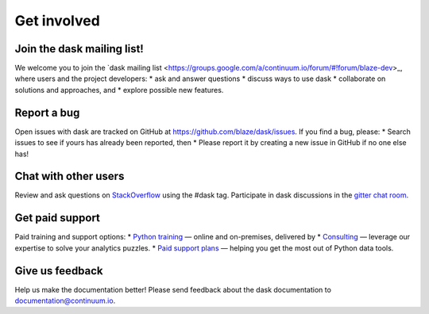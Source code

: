 Get involved
============

Join the dask mailing list!
----------------------

We welcome you to join the `dask mailing list <https://groups.google.com/a/continuum.io/forum/#!forum/blaze-dev>_, where users and the project developers:
* ask and answer questions
* discuss ways to use dask
* collaborate on solutions and approaches, and 
* explore possible new features.

Report a bug
------------

Open issues with dask are tracked on GitHub at https://github.com/blaze/dask/issues. If you find a bug, please:
* Search issues to see if yours has already been reported, then
* Please report it by creating a new issue in GitHub if no one else has!

Chat with other users
---------------------

Review and ask questions on `StackOverflow <http://stackoverflow.com/>`_ using the #dask tag. Participate in dask discussions in the `gitter chat room <https://gitter.im/blaze/dask>`_.

Get paid support
---------------------

Paid training and support options:
* `Python training <https://www.continuum.io/training>`_ — online and on-premises, delivered by 
* `Consulting <https://www.continuum.io/consulting>`_ — leverage our expertise to solve your analytics puzzles.
* `Paid support plans <https://www.continuum.io//content/support-plan>`_ — helping you get the most out of Python data tools. 

Give us feedback
----------------

Help us make the documentation better! Please send feedback about the dask documentation to documentation@continuum.io.

